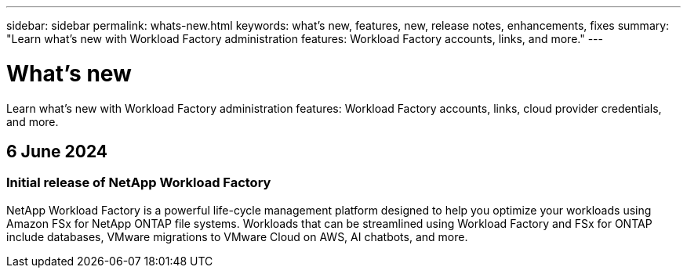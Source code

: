 ---
sidebar: sidebar
permalink: whats-new.html
keywords: what's new, features, new, release notes, enhancements, fixes
summary: "Learn what's new with Workload Factory administration features: Workload Factory accounts, links, and more."
---

= What's new
:icons: font
:imagesdir: ./media/

[.lead]
Learn what's new with Workload Factory administration features: Workload Factory accounts, links, cloud provider credentials, and more.

== 6 June 2024

=== Initial release of NetApp Workload Factory

NetApp Workload Factory is a powerful life-cycle management platform designed to help you optimize your workloads using Amazon FSx for NetApp ONTAP file systems. Workloads that can be streamlined using Workload Factory and FSx for ONTAP include databases, VMware migrations to VMware Cloud on AWS, AI chatbots, and more.

